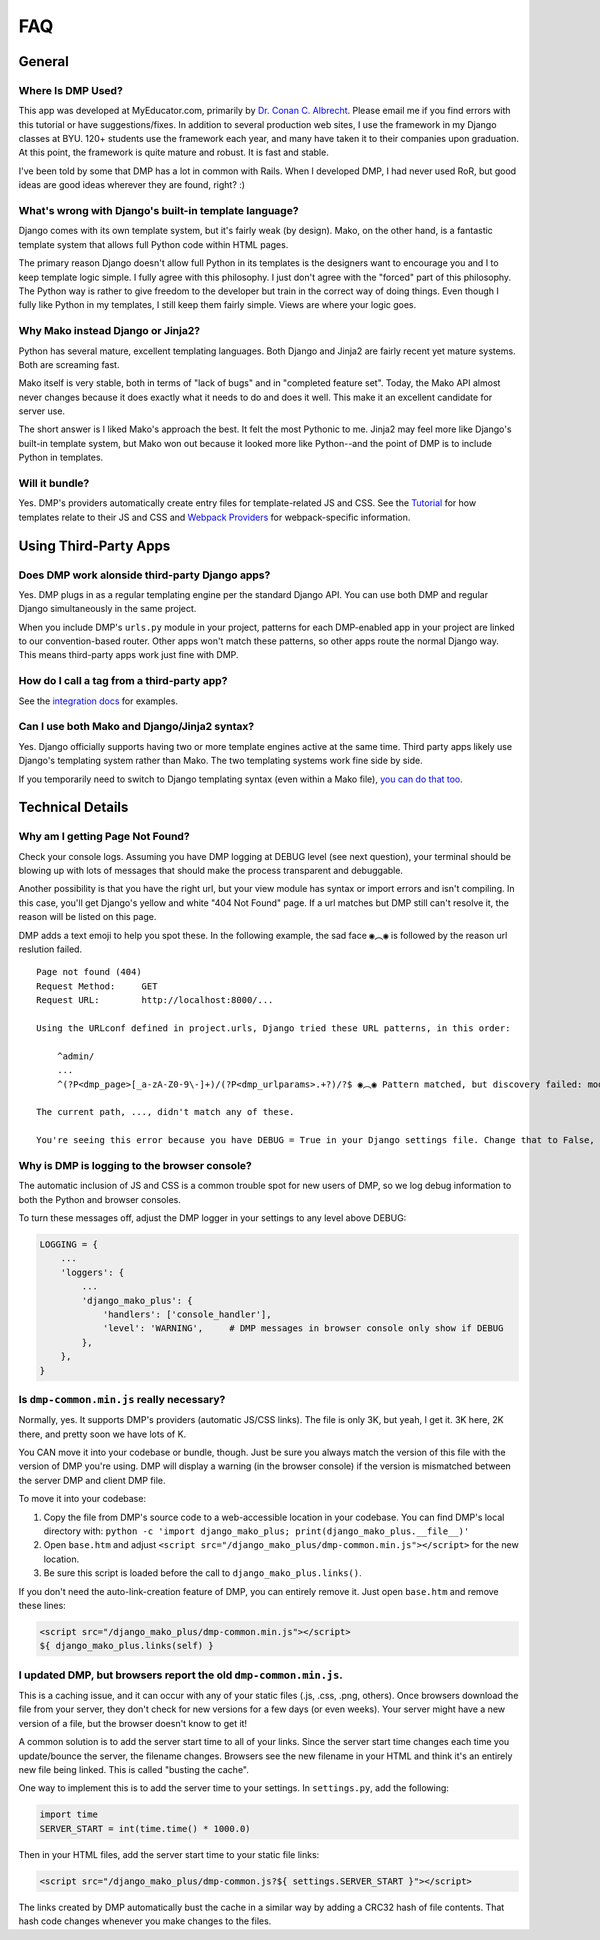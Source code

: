 .. _faq:

FAQ
=================================


General
-----------------------------


Where Is DMP Used?
^^^^^^^^^^^^^^^^^^^^^^^^

This app was developed at MyEducator.com, primarily by `Dr. Conan C. Albrecht <mailto:doconix@gmail.com>`_. Please email me if you find errors with this tutorial or have suggestions/fixes. In addition to several production web sites, I use the framework in my Django classes at BYU. 120+ students use the framework each year, and many have taken it to their companies upon graduation. At this point, the framework is quite mature and robust. It is fast and stable.

I've been told by some that DMP has a lot in common with Rails. When I developed DMP, I had never used RoR, but good ideas are good ideas wherever they are found, right? :)



What's wrong with Django's built-in template language?
^^^^^^^^^^^^^^^^^^^^^^^^^^^^^^^^^^^^^^^^^^^^^^^^^^^^^^^^^^^

Django comes with its own template system, but it's fairly weak (by design). Mako, on the other hand, is a fantastic template system that allows full Python code within HTML pages.

The primary reason Django doesn't allow full Python in its templates is the designers want to encourage you and I to keep template logic simple. I fully agree with this philosophy. I just don't agree with the "forced" part of this philosophy. The Python way is rather to give freedom to the developer but train in the correct way of doing things. Even though I fully like Python in my templates, I still keep them fairly simple. Views are where your logic goes.



Why Mako instead Django or Jinja2?
^^^^^^^^^^^^^^^^^^^^^^^^^^^^^^^^^^^^^^^

Python has several mature, excellent templating languages. Both Django and Jinja2 are fairly recent yet mature systems. Both are screaming fast.

Mako itself is very stable, both in terms of "lack of bugs" and in "completed feature set". Today, the Mako API almost never changes because it does exactly what it needs to do and does it well. This make it an excellent candidate for server use.

The short answer is I liked Mako's approach the best. It felt the most Pythonic to me. Jinja2 may feel more like Django's built-in template system, but Mako won out because it looked more like Python--and the point of DMP is to include Python in templates.


Will it bundle?
^^^^^^^^^^^^^^^^^^^^^^^^^^^^^^^^^^^^^^^^^^^^^^^^^^^

Yes. DMP's providers automatically create entry files for template-related JS and CSS. See the `Tutorial </tutorial_css_js.html>`_ for how templates relate to their JS and CSS and `Webpack Providers </static_webpack.html>`_ for webpack-specific information.


Using Third-Party Apps
--------------------------------------------------


Does DMP work alonside third-party Django apps?
^^^^^^^^^^^^^^^^^^^^^^^^^^^^^^^^^^^^^^^^^^^^^^^^

Yes. DMP plugs in as a regular templating engine per the standard Django API.  You can use both DMP and regular Django simultaneously in the same project.

When you include DMP's ``urls.py`` module in your project, patterns for each DMP-enabled app in your project are linked to our convention-based router.  Other apps won't match these patterns, so other apps route the normal Django way. This means third-party apps work just fine with DMP.


How do I call a tag from a third-party app?
^^^^^^^^^^^^^^^^^^^^^^^^^^^^^^^^^^^^^^^^^^^^^^^

See the `integration docs </install_third_party>`_ for examples.


Can I use both Mako and Django/Jinja2 syntax?
^^^^^^^^^^^^^^^^^^^^^^^^^^^^^^^^^^^^^^^^^^^^^^^^^^^

Yes.  Django officially supports having two or more template engines active at the same time.  Third party apps likely use Django's templating system rather than Mako. The two templating systems work fine side by side.

If you temporarily need to switch to Django templating syntax (even within a Mako file), `you can do that too <#using-django-and-jinja2-tags-and-syntax>`_.


Technical Details
---------------------------------

Why am I getting Page Not Found?
^^^^^^^^^^^^^^^^^^^^^^^^^^^^^^^^^^^^^^^^^^

Check your console logs. Assuming you have DMP logging at DEBUG level (see next question), your terminal should be blowing up with lots of messages that should make the process transparent and debuggable.

Another possibility is that you have the right url, but your view module has syntax or import errors and isn't compiling. In this case, you'll get Django's yellow and white "404 Not Found" page. If a url matches but DMP still can't resolve it, the reason will be listed on this page.

DMP adds a text emoji to help you spot these. In the following example, the sad face ``◉︵◉`` is followed by the reason url reslution failed.

::

    Page not found (404)
    Request Method: 	GET
    Request URL: 	http://localhost:8000/...

    Using the URLconf defined in project.urls, Django tried these URL patterns, in this order:

        ^admin/
        ...
        ^(?P<dmp_page>[_a-zA-Z0-9\-]+)/(?P<dmp_urlparams>.+?)/?$ ◉︵◉ Pattern matched, but discovery failed: module "homepage.views.process_request" could not be imported: cannot import name '...' from '...'

    The current path, ..., didn't match any of these.

    You're seeing this error because you have DEBUG = True in your Django settings file. Change that to False, and Django will display a standard 404 page.



Why is DMP is logging to the browser console?
^^^^^^^^^^^^^^^^^^^^^^^^^^^^^^^^^^^^^^^^^^^^^^^^^^^^

The automatic inclusion of JS and CSS is a common trouble spot for new users of DMP, so we log debug information to both the Python and browser consoles.

To turn these messages off, adjust the DMP logger in your settings to any level above DEBUG:

.. code-block:: python

    LOGGING = {
        ...
        'loggers': {
            ...
            'django_mako_plus': {
                'handlers': ['console_handler'],
                'level': 'WARNING',     # DMP messages in browser console only show if DEBUG
            },
        },
    }

Is ``dmp-common.min.js`` really necessary?
^^^^^^^^^^^^^^^^^^^^^^^^^^^^^^^^^^^^^^^^^^^^^^^^^^^^^^^^^^^^^^^^^^

Normally, yes. It supports DMP's providers (automatic JS/CSS links). The file is only 3K, but yeah, I get it. 3K here, 2K there, and pretty soon we have lots of K.

You CAN move it into your codebase or bundle, though. Just be sure you always match the version of this file with the version of DMP you're using. DMP will display a warning (in the browser console) if the version is mismatched between the server DMP and client DMP file.

To move it into your codebase:

1. Copy the file from DMP's source code to a web-accessible location in your codebase. You can find DMP's local directory with: ``python -c 'import django_mako_plus; print(django_mako_plus.__file__)'``
2. Open ``base.htm`` and adjust ``<script src="/django_mako_plus/dmp-common.min.js"></script>`` for the new location.
3. Be sure this script is loaded before the call to ``django_mako_plus.links()``.

If you don't need the auto-link-creation feature of DMP, you can entirely remove it. Just open ``base.htm`` and remove these lines:

.. code-block:: html

    <script src="/django_mako_plus/dmp-common.min.js"></script>
    ${ django_mako_plus.links(self) }


I updated DMP, but browsers report the old ``dmp-common.min.js``.
^^^^^^^^^^^^^^^^^^^^^^^^^^^^^^^^^^^^^^^^^^^^^^^^^^^^^^^^^^^^^^^^^^^^^^^^^^^^^^^^^^^

This is a caching issue, and it can occur with any of your static files (.js, .css, .png, others). Once browsers download the file from your server, they don't check for new versions for a few days (or even weeks). Your server might have a new version of a file, but the browser doesn't know to get it!

A common solution is to add the server start time to all of your links. Since the server start time changes each time you update/bounce the server, the filename changes. Browsers see the new filename in your HTML and think it's an entirely new file being linked. This is called "busting the cache".

One way to implement this is to add the server time to your settings. In ``settings.py``, add the following:

.. code-block:: python

    import time
    SERVER_START = int(time.time() * 1000.0)

Then in your HTML files, add the server start time to your static file links:

.. code-block:: html

    <script src="/django_mako_plus/dmp-common.js?${ settings.SERVER_START }"></script>

The links created by DMP automatically bust the cache in a similar way by adding a CRC32 hash of file contents. That hash code changes whenever you make changes to the files.
